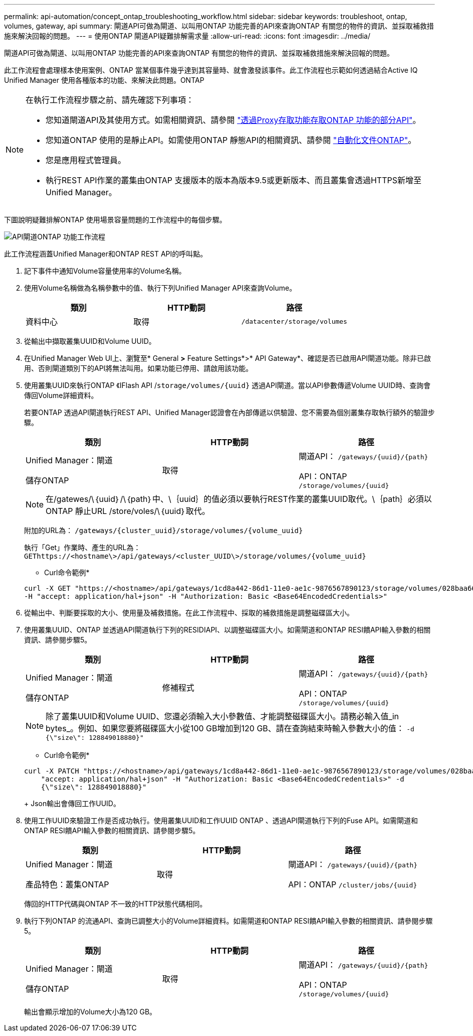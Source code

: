 ---
permalink: api-automation/concept_ontap_troubleshooting_workflow.html 
sidebar: sidebar 
keywords: troubleshoot, ontap, volumes, gateway, api 
summary: 閘道API可做為閘道、以叫用ONTAP 功能完善的API來查詢ONTAP 有關您的物件的資訊、並採取補救措施來解決回報的問題。 
---
= 使用ONTAP 閘道API疑難排解需求量
:allow-uri-read: 
:icons: font
:imagesdir: ../media/


[role="lead"]
閘道API可做為閘道、以叫用ONTAP 功能完善的API來查詢ONTAP 有關您的物件的資訊、並採取補救措施來解決回報的問題。

此工作流程會處理樣本使用案例、ONTAP 當某個事件幾乎達到其容量時、就會激發該事件。此工作流程也示範如何透過結合Active IQ Unified Manager 使用各種版本的功能、來解決此問題。ONTAP

[NOTE]
====
在執行工作流程步驟之前、請先確認下列事項：

* 您知道閘道API及其使用方式。如需相關資訊、請參閱 link:concept_gateway_apis.html["透過Proxy存取功能存取ONTAP 功能的部分API"]。
* 您知道ONTAP 使用的是靜止API。如需使用ONTAP 靜態API的相關資訊、請參閱
https://docs.netapp.com/us-en/ontap-automation/index.html["自動化文件ONTAP"]。
* 您是應用程式管理員。
* 執行REST API作業的叢集由ONTAP 支援版本的版本為版本9.5或更新版本、而且叢集會透過HTTPS新增至Unified Manager。


====
下圖說明疑難排解ONTAP 使用場景容量問題的工作流程中的每個步驟。

image::../media/api_gateway_ontap_workflow.gif[API閘道ONTAP 功能工作流程]

此工作流程涵蓋Unified Manager和ONTAP REST API的呼叫點。

. 記下事件中通知Volume容量使用率的Volume名稱。
. 使用Volume名稱做為名稱參數中的值、執行下列Unified Manager API來查詢Volume。
+
[cols="3*"]
|===
| 類別 | HTTP動詞 | 路徑 


 a| 
資料中心
 a| 
取得
 a| 
`/datacenter/storage/volumes`

|===
. 從輸出中擷取叢集UUID和Volume UUID。
. 在Unified Manager Web UI上、瀏覽至* General *>* Feature Settings*>* API Gateway*、確認是否已啟用API閘道功能。除非已啟用、否則閘道類別下的API將無法叫用。如果功能已停用、請啟用該功能。
. 使用叢集UUID來執行ONTAP 《IFlash API /`storage/volumes/{uuid}` 透過API閘道。當以API參數傳遞Volume UUID時、查詢會傳回Volume詳細資料。
+
若要ONTAP 透過API閘道執行REST API、Unified Manager認證會在內部傳遞以供驗證、您不需要為個別叢集存取執行額外的驗證步驟。

+
[cols="3*"]
|===
| 類別 | HTTP動詞 | 路徑 


 a| 
Unified Manager：閘道

儲存ONTAP
 a| 
取得
 a| 
閘道API： `/gateways/\{uuid}/\{path}`

API：ONTAP `/storage/volumes/\{uuid}`

|===
+
[NOTE]
====
在/gatewes/\｛uuid｝/\｛path｝中、\｛uuid｝的值必須以要執行REST作業的叢集UUID取代。\｛path｝必須以ONTAP 靜止URL /store/voles/\｛uuid｝取代。

====
+
附加的URL為： `/gateways/\{cluster_uuid}/storage/volumes/\{volume_uuid}`

+
執行「Get」作業時、產生的URL為： `GEThttps://<hostname\>/api/gateways/<cluster_UUID\>/storage/volumes/\{volume_uuid\}`

+
* Curl命令範例*

+
[listing]
----
curl -X GET "https://<hostname>/api/gateways/1cd8a442-86d1-11e0-ae1c-9876567890123/storage/volumes/028baa66-41bd-11e9-81d5-00a0986138f7"
-H "accept: application/hal+json" -H "Authorization: Basic <Base64EncodedCredentials>"
----
. 從輸出中、判斷要採取的大小、使用量及補救措施。在此工作流程中、採取的補救措施是調整磁碟區大小。
. 使用叢集UUID、ONTAP 並透過API閘道執行下列的RESIDIAPI、以調整磁碟區大小。如需閘道和ONTAP RESI饋API輸入參數的相關資訊、請參閱步驟5。
+
[cols="3*"]
|===
| 類別 | HTTP動詞 | 路徑 


 a| 
Unified Manager：閘道

儲存ONTAP
 a| 
修補程式
 a| 
閘道API： `/gateways/\{uuid}/\{path}`

API：ONTAP `/storage/volumes/\{uuid}`

|===
+
[NOTE]
====
除了叢集UUID和Volume UUID、您還必須輸入大小參數值、才能調整磁碟區大小。請務必輸入值_in bytes_。例如、如果您要將磁碟區大小從100 GB增加到120 GB、請在查詢結束時輸入參數大小的值： `-d {\"size\": 128849018880}"`

====
+
* Curl命令範例*

+
[listing]
----
curl -X PATCH "https://<hostname>/api/gateways/1cd8a442-86d1-11e0-ae1c-9876567890123/storage/volumes/028baa66-41bd-11e9-81d5-00a0986138f7" -H
    "accept: application/hal+json" -H "Authorization: Basic <Base64EncodedCredentials>" -d
    {\"size\": 128849018880}"
----
+
Json輸出會傳回工作UUID。

. 使用工作UUID來驗證工作是否成功執行。使用叢集UUID和工作UUID ONTAP 、透過API閘道執行下列的Fuse API。如需閘道和ONTAP RESI饋API輸入參數的相關資訊、請參閱步驟5。
+
[cols="3*"]
|===
| 類別 | HTTP動詞 | 路徑 


 a| 
Unified Manager：閘道

產品特色：叢集ONTAP
 a| 
取得
 a| 
閘道API： `/gateways/\{uuid}/\{path}`

API：ONTAP `/cluster/jobs/\{uuid}`

|===
+
傳回的HTTP代碼與ONTAP 不一致的HTTP狀態代碼相同。

. 執行下列ONTAP 的流通API、查詢已調整大小的Volume詳細資料。如需閘道和ONTAP RESI饋API輸入參數的相關資訊、請參閱步驟5。
+
[cols="3*"]
|===
| 類別 | HTTP動詞 | 路徑 


 a| 
Unified Manager：閘道

儲存ONTAP
 a| 
取得
 a| 
閘道API： `/gateways/\{uuid}/\{path}`

API：ONTAP `/storage/volumes/\{uuid}`

|===
+
輸出會顯示增加的Volume大小為120 GB。


